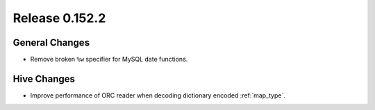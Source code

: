 ===============
Release 0.152.2
===============

General Changes
---------------

* Remove broken ``%w`` specifier for MySQL date functions.

Hive Changes
------------

* Improve performance of ORC reader when decoding dictionary encoded :ref:`map_type`.
